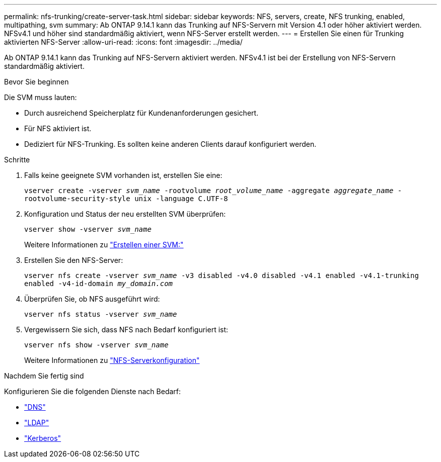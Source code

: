 ---
permalink: nfs-trunking/create-server-task.html 
sidebar: sidebar 
keywords: NFS, servers, create, NFS trunking, enabled, multipathing, svm 
summary: Ab ONTAP 9.14.1 kann das Trunking auf NFS-Servern mit Version 4.1 oder höher aktiviert werden. NFSv4.1 und höher sind standardmäßig aktiviert, wenn NFS-Server erstellt werden. 
---
= Erstellen Sie einen für Trunking aktivierten NFS-Server
:allow-uri-read: 
:icons: font
:imagesdir: ../media/


[role="lead"]
Ab ONTAP 9.14.1 kann das Trunking auf NFS-Servern aktiviert werden. NFSv4.1 ist bei der Erstellung von NFS-Servern standardmäßig aktiviert.

.Bevor Sie beginnen
Die SVM muss lauten:

* Durch ausreichend Speicherplatz für Kundenanforderungen gesichert.
* Für NFS aktiviert ist.
* Dediziert für NFS-Trunking. Es sollten keine anderen Clients darauf konfiguriert werden.


.Schritte
. Falls keine geeignete SVM vorhanden ist, erstellen Sie eine:
+
`vserver create -vserver _svm_name_ -rootvolume _root_volume_name_ -aggregate _aggregate_name_ -rootvolume-security-style unix -language C.UTF-8`

. Konfiguration und Status der neu erstellten SVM überprüfen:
+
`vserver show -vserver _svm_name_`

+
Weitere Informationen zu link:../nfs-config/create-svms-data-access-task.html["Erstellen einer SVM:"]

. Erstellen Sie den NFS-Server:
+
`vserver nfs create -vserver _svm_name_ -v3 disabled -v4.0 disabled -v4.1 enabled -v4.1-trunking enabled -v4-id-domain _my_domain.com_`

. Überprüfen Sie, ob NFS ausgeführt wird:
+
`vserver nfs status -vserver _svm_name_`

. Vergewissern Sie sich, dass NFS nach Bedarf konfiguriert ist:
+
`vserver nfs show -vserver _svm_name_`

+
Weitere Informationen zu link:../nfs-config/create-server-task.html["NFS-Serverkonfiguration"]



.Nachdem Sie fertig sind
Konfigurieren Sie die folgenden Dienste nach Bedarf:

* link:../nfs-config/configure-dns-host-name-resolution-task.html["DNS"]
* link:../nfs-config/using-ldap-concept.html["LDAP"]
* link:../nfs-config/kerberos-nfs-strong-security-concept.html["Kerberos"]

